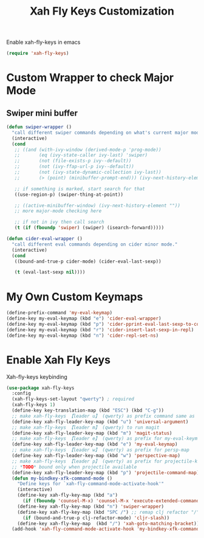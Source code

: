 #+TITLE: Xah Fly Keys Customization

Enable xah-fly-keys in emacs
#+BEGIN_SRC emacs-lisp
  (require 'xah-fly-keys)
#+END_SRC

* Custom Wrapper to check Major Mode

** Swiper mini buffer
#+BEGIN_SRC emacs-lisp
  (defun swiper-wrapper ()
    "call different swiper commands depending on what's current major mode."
    (interactive)
    (cond
     ;; ((and (with-ivy-window (derived-mode-p 'prog-mode))
     ;;       (eq (ivy-state-caller ivy-last) 'swiper)
     ;;       (not (file-exists-p ivy--default))
     ;;       (not (ivy-ffap-url-p ivy--default))
     ;;       (not (ivy-state-dynamic-collection ivy-last))
     ;;       (> (point) (minibuffer-prompt-end))) (ivy-next-history-element ""))

     ;; if something is marked, start search for that
     ((use-region-p) (swiper-thing-at-point))

     ;; ((active-minibuffer-window) (ivy-next-history-element ""))
     ;; more major-mode checking here

     ;; if not in ivy then call search
     (t (if (fboundp 'swiper) (swiper) (isearch-forward)))))

  (defun cider-eval-wrapper ()
    "call different eval commands depending on cider minor mode."
    (interactive)
    (cond
     ((bound-and-true-p cider-mode) (cider-eval-last-sexp))

     (t (eval-last-sexp nil))))
#+END_SRC


* My Own Custom Keymaps
#+BEGIN_SRC emacs-lisp
  (define-prefix-command 'my-eval-keymap)
  (define-key my-eval-keymap (kbd "e") 'cider-eval-wrapper)
  (define-key my-eval-keymap (kbd "p") 'cider-pprint-eval-last-sexp-to-comment)
  (define-key my-eval-keymap (kbd "r") 'cider-insert-last-sexp-in-repl)
  (define-key my-eval-keymap (kbd "n") 'cider-repl-set-ns)
#+END_SRC


* Enable Xah Fly Keys

Xah-fly-keys keybinding
#+BEGIN_SRC emacs-lisp
  (use-package xah-fly-keys
    :config
    (xah-fly-keys-set-layout "qwerty") ; required
    (xah-fly-keys 1)
    (define-key key-translation-map (kbd "ESC") (kbd "C-g"))
    ;; make xah-fly-keys 【leader u】 (qwerty) as prefix command same as C-u
    (define-key xah-fly-leader-key-map (kbd "u") 'universal-argument)
    ;; make xah-fly-keys 【leader m】 (qwerty) to run magit
    (define-key xah-fly-leader-key-map (kbd "m") 'magit-status)
    ;; make xah-fly-keys 【leader e】 (qwerty) as prefix for my-eval-keymap
    (define-key xah-fly-leader-key-map (kbd "e") 'my-eval-keymap)
    ;; make xah-fly-keys 【leader w】 (qwerty) as prefix for persp-map
    (define-key xah-fly-leader-key-map (kbd "w") 'perspective-map)
    ;; make xah-fly-keys 【leader p】 (qwerty) as prefix for projectile-key-map
    ;; *TODO* bound only when projectile available
    (define-key xah-fly-leader-key-map (kbd "p") 'projectile-command-map)
    (defun my-bindkey-xfk-command-mode ()
      "Define keys for `xah-fly-command-mode-activate-hook'"
      (interactive)
      (define-key xah-fly-key-map (kbd "a")
        (if (fboundp 'counsel-M-x) 'counsel-M-x 'execute-extended-command))
      (define-key xah-fly-key-map (kbd "n") 'swiper-wrapper)
      (define-key xah-fly-key-map (kbd "SPC /") ;; remap clj refactor "/" to "SPC /"
        (if (bound-and-true-p clj-refactor-mode) 'cljr-slash))
      (define-key xah-fly-key-map  (kbd "/") 'xah-goto-matching-bracket))
    (add-hook 'xah-fly-command-mode-activate-hook 'my-bindkey-xfk-command-mode))
#+END_SRC
